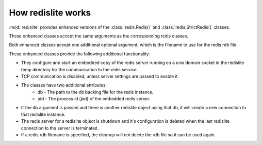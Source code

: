 How redislite works
===================

:mod:`redislite` provides enhanced versions of the :class:`redis.Redis()` and
:class:`redis.StrictRedis()` classes.

These enhanced classes accept the same arguments as the corresponding redis
classes.

Both enhanced classes accept one additional optional argument, which is the
filename to use for the redis rdb file.

These enhanced classes provide the following additional functionality:

* They configure and start an embedded copy of the redis server running on a unix domain socket in the redislite temp directory for the communication to the redis service.
* TCP communication is disabled, unless server settings are passed to enable it.
* The classes have two additional attributes:
    * db - The path to the db backing file for the redis instance.
    * pid - The process id (pid) of the embedded redis server.
* If the db argument is passed and there is another redislite object using that db, it will create a new connection to that redislite instance.
* The redis server for a redislite object is shutdown and it's configuration is deleted when the last redislite connection to the server is terminated.
* If a redis rdb filename is specified, the cleanup will not delete the rdb file so it can be used again.
